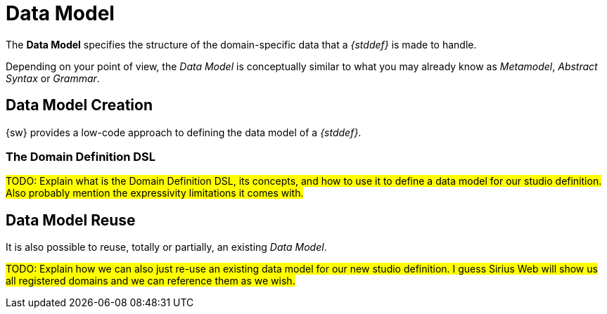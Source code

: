 = Data Model

The *Data Model* specifies the structure of the domain-specific data that a _{stddef}_ is made to handle.

Depending on your point of view, the _Data Model_ is conceptually similar to what you may already know as _Metamodel_, _Abstract Syntax_ or _Grammar_.


== Data Model Creation

{sw} provides a low-code approach to defining the data model of a _{stddef}_.


=== The Domain Definition DSL

#TODO: Explain what is the Domain Definition DSL, its concepts, and how to use it to define a data model for our studio definition. Also probably mention the expressivity limitations it comes with.#


== Data Model Reuse

It is also possible to reuse, totally or partially, an existing _Data Model_.

#TODO: Explain how we can also just re-use an existing data model for our new studio definition. I guess Sirius Web will show us all registered domains and we can reference them as we wish.#